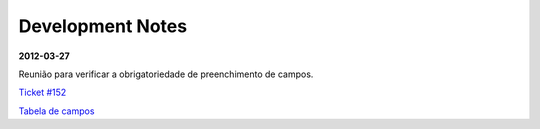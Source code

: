=================
Development Notes
=================

**2012-03-27**

Reunião para verificar a obrigatoriedade de preenchimento de campos.

`Ticket #152 <http://trac.scielo.org/trac/scielo-manager/ticket/152>`_

`Tabela de campos <https://docs.google.com/spreadsheet/pub?key=0AgnT1ei0Zhg0dG9kZ25keHJVSnlOT0JUeGZIWTR6bEE&output=html>`_
 
